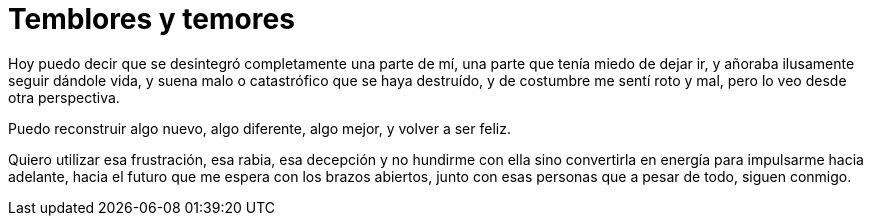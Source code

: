 = Temblores y temores

Hoy puedo decir que se desintegró completamente una parte de mí, 
una parte que tenía miedo de dejar ir, y añoraba ilusamente seguir dándole vida,
y suena malo o catastrófico que se haya destruído, y de costumbre me sentí roto y mal,
pero lo veo desde otra perspectiva.

Puedo reconstruir algo nuevo, algo diferente, algo mejor, y volver a ser feliz.

Quiero utilizar esa frustración, esa rabia, esa decepción y no hundirme con ella
sino convertirla en energía para impulsarme hacia adelante, hacia el futuro que me espera
con los brazos abiertos, junto con esas personas que a pesar de todo, siguen conmigo.